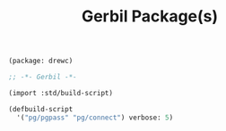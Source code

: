#+TITLE: Gerbil Package(s)

#+begin_src scheme :tangle "../gerbil.pkg"
(package: drewc)
#+end_src

#+begin_src scheme :tangle "../build.ss" :shebang "#!/usr/bin/env gxi"
;; -*- Gerbil -*-

(import :std/build-script)

(defbuild-script
  '("pg/pgpass" "pg/connect") verbose: 5)
#+end_src
